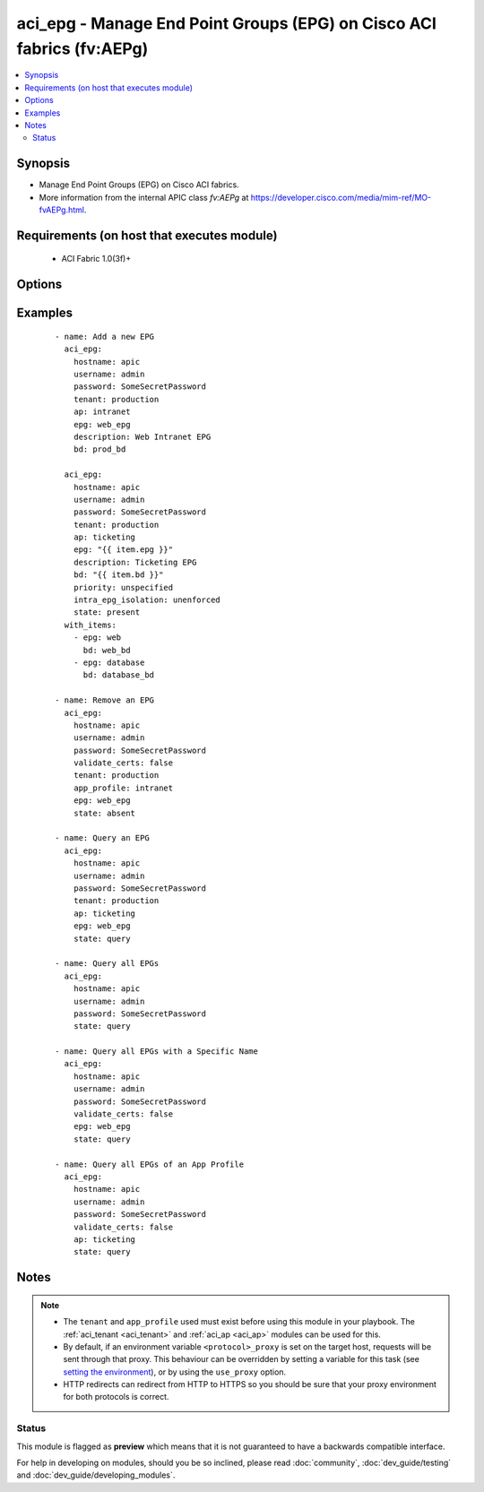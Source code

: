 .. _aci_epg:


aci_epg - Manage End Point Groups (EPG) on Cisco ACI fabrics (fv:AEPg)
++++++++++++++++++++++++++++++++++++++++++++++++++++++++++++++++++++++

.. versionadded:: 2.4


.. contents::
   :local:
   :depth: 2


Synopsis
--------

* Manage End Point Groups (EPG) on Cisco ACI fabrics.
* More information from the internal APIC class *fv:AEPg* at https://developer.cisco.com/media/mim-ref/MO-fvAEPg.html.


Requirements (on host that executes module)
-------------------------------------------

  * ACI Fabric 1.0(3f)+


Options
-------

.. raw:: html

    <table border=1 cellpadding=4>

    <tr>
    <th class="head">parameter</th>
    <th class="head">required</th>
    <th class="head">default</th>
    <th class="head">choices</th>
    <th class="head">comments</th>
    </tr>

    <tr>
    <td>ap<br/><div style="font-size: small;"></div></td>
    <td>yes</td>
    <td></td>
    <td></td>
    <td>
        <div>Name of an existing application network profile, that will contain the EPGs.</div>
        </br><div style="font-size: small;">aliases: app_proifle, app_profile_name</div>
    </td>
    </tr>

    <tr>
    <td>bd<br/><div style="font-size: small;"></div></td>
    <td>yes</td>
    <td></td>
    <td></td>
    <td>
        <div>Name of the bridge domain being associated with the EPG.</div>
        </br><div style="font-size: small;">aliases: bd_name, bridge_domain</div>
    </td>
    </tr>

    <tr>
    <td>description<br/><div style="font-size: small;"></div></td>
    <td>no</td>
    <td></td>
    <td></td>
    <td>
        <div>Description for the EPG.</div>
        </br><div style="font-size: small;">aliases: descr</div>
    </td>
    </tr>

    <tr>
    <td>epg<br/><div style="font-size: small;"></div></td>
    <td>yes</td>
    <td></td>
    <td></td>
    <td>
        <div>Name of the end point group.</div>
        </br><div style="font-size: small;">aliases: name, epg_name</div>
    </td>
    </tr>

    <tr>
    <td>fwd_control<br/><div style="font-size: small;"></div></td>
    <td>no</td>
    <td>none</td>
    <td><ul><li>none</li><li>proxy-arp</li></ul></td>
    <td>
        <div>The forwarding control used by the EPG.</div>
        <div>The APIC defaults new EPGs to <code>none</code>.</div>
    </td>
    </tr>

    <tr>
    <td>hostname<br/><div style="font-size: small;"></div></td>
    <td>yes</td>
    <td></td>
    <td></td>
    <td>
        <div>IP Address or hostname of APIC resolvable by Ansible control host.</div>
        </br><div style="font-size: small;">aliases: host</div>
    </td>
    </tr>

    <tr>
    <td>intra_epg_isolation<br/><div style="font-size: small;"></div></td>
    <td>no</td>
    <td>unenforced</td>
    <td><ul><li>enforced</li><li>unenforced</li></ul></td>
    <td>
        <div>Intra EPG Isolation.</div>
    </td>
    </tr>

    <tr>
    <td>password<br/><div style="font-size: small;"></div></td>
    <td>yes</td>
    <td></td>
    <td></td>
    <td>
        <div>The password to use for authentication.</div>
    </td>
    </tr>

    <tr>
    <td>priority<br/><div style="font-size: small;"></div></td>
    <td>no</td>
    <td>unspecified</td>
    <td><ul><li>level1</li><li>level2</li><li>level3</li><li>unspecified</li></ul></td>
    <td>
        <div>QoS class.</div>
    </td>
    </tr>

    <tr>
    <td>state<br/><div style="font-size: small;"></div></td>
    <td>no</td>
    <td>present</td>
    <td><ul><li>absent</li><li>present</li><li>query</li></ul></td>
    <td>
        <div>Use <code>present</code> or <code>absent</code> for adding or removing.</div>
        <div>Use <code>query</code> for listing an object or multiple objects.</div>
    </td>
    </tr>

    <tr>
    <td>tenant<br/><div style="font-size: small;"></div></td>
    <td>no</td>
    <td></td>
    <td></td>
    <td>
        <div>Name of an existing tenant.</div>
        </br><div style="font-size: small;">aliases: tenant_name</div>
    </td>
    </tr>

    <tr>
    <td>timeout<br/><div style="font-size: small;"></div></td>
    <td>no</td>
    <td>30</td>
    <td></td>
    <td>
        <div>The socket level timeout in seconds.</div>
    </td>
    </tr>

    <tr>
    <td>use_proxy<br/><div style="font-size: small;"></div></td>
    <td>no</td>
    <td>yes</td>
    <td><ul><li>yes</li><li>no</li></ul></td>
    <td>
        <div>If <code>no</code>, it will not use a proxy, even if one is defined in an environment variable on the target hosts.</div>
    </td>
    </tr>

    <tr>
    <td>use_ssl<br/><div style="font-size: small;"></div></td>
    <td>no</td>
    <td>yes</td>
    <td><ul><li>yes</li><li>no</li></ul></td>
    <td>
        <div>If <code>no</code>, an HTTP connection will be used instead of the default HTTPS connection.</div>
    </td>
    </tr>

    <tr>
    <td>username<br/><div style="font-size: small;"></div></td>
    <td>yes</td>
    <td>admin</td>
    <td></td>
    <td>
        <div>The username to use for authentication.</div>
        </br><div style="font-size: small;">aliases: user</div>
    </td>
    </tr>

    <tr>
    <td>validate_certs<br/><div style="font-size: small;"></div></td>
    <td>no</td>
    <td>yes</td>
    <td><ul><li>yes</li><li>no</li></ul></td>
    <td>
        <div>If <code>no</code>, SSL certificates will not be validated.</div>
        <div>This should only set to <code>no</code> used on personally controlled sites using self-signed certificates.</div>
    </td>
    </tr>

    </table>
    </br>



Examples
--------

 ::

    
    - name: Add a new EPG
      aci_epg:
        hostname: apic
        username: admin
        password: SomeSecretPassword
        tenant: production
        ap: intranet
        epg: web_epg
        description: Web Intranet EPG
        bd: prod_bd
    
      aci_epg:
        hostname: apic
        username: admin
        password: SomeSecretPassword
        tenant: production
        ap: ticketing
        epg: "{{ item.epg }}"
        description: Ticketing EPG
        bd: "{{ item.bd }}"
        priority: unspecified
        intra_epg_isolation: unenforced
        state: present
      with_items:
        - epg: web
          bd: web_bd
        - epg: database
          bd: database_bd
    
    - name: Remove an EPG
      aci_epg:
        hostname: apic
        username: admin
        password: SomeSecretPassword
        validate_certs: false
        tenant: production
        app_profile: intranet
        epg: web_epg
        state: absent
    
    - name: Query an EPG
      aci_epg:
        hostname: apic
        username: admin
        password: SomeSecretPassword
        tenant: production
        ap: ticketing
        epg: web_epg
        state: query
    
    - name: Query all EPGs
      aci_epg:
        hostname: apic
        username: admin
        password: SomeSecretPassword
        state: query
    
    - name: Query all EPGs with a Specific Name
      aci_epg:
        hostname: apic
        username: admin
        password: SomeSecretPassword
        validate_certs: false
        epg: web_epg
        state: query
    
    - name: Query all EPGs of an App Profile
      aci_epg:
        hostname: apic
        username: admin
        password: SomeSecretPassword
        validate_certs: false
        ap: ticketing
        state: query


Notes
-----

.. note::
    - The ``tenant`` and ``app_profile`` used must exist before using this module in your playbook. The :ref:`aci_tenant <aci_tenant>` and :ref:`aci_ap <aci_ap>` modules can be used for this.
    - By default, if an environment variable ``<protocol>_proxy`` is set on the target host, requests will be sent through that proxy. This behaviour can be overridden by setting a variable for this task (see `setting the environment <http://docs.ansible.com/playbooks_environment.html>`_), or by using the ``use_proxy`` option.
    - HTTP redirects can redirect from HTTP to HTTPS so you should be sure that your proxy environment for both protocols is correct.



Status
~~~~~~

This module is flagged as **preview** which means that it is not guaranteed to have a backwards compatible interface.

For help in developing on modules, should you be so inclined, please read :doc:`community`, :doc:`dev_guide/testing` and :doc:`dev_guide/developing_modules`.
